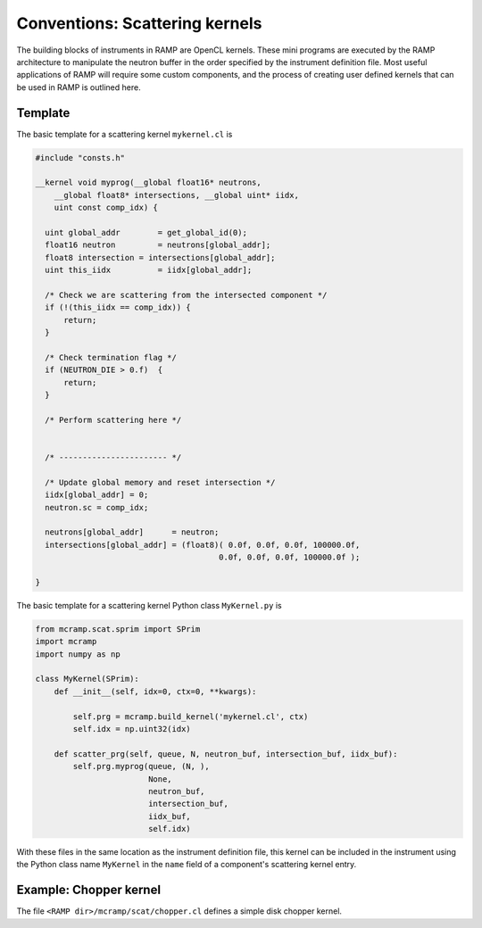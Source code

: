Conventions: Scattering kernels
===============================

The building blocks of instruments in RAMP are OpenCL kernels. These mini programs are executed by the RAMP architecture to manipulate the neutron buffer in the order specified by the instrument definition file. Most useful applications of RAMP will require some custom components, and the process of creating user defined kernels that can be used in RAMP is outlined here.

Template
--------

The basic template for a scattering kernel ``mykernel.cl`` is

.. code-block:: C

    #include "consts.h"

    __kernel void myprog(__global float16* neutrons,
        __global float8* intersections, __global uint* iidx,
        uint const comp_idx) {

      uint global_addr        = get_global_id(0);
      float16 neutron         = neutrons[global_addr];
      float8 intersection = intersections[global_addr];
      uint this_iidx          = iidx[global_addr];

      /* Check we are scattering from the intersected component */
      if (!(this_iidx == comp_idx)) {
          return;
      }

      /* Check termination flag */
      if (NEUTRON_DIE > 0.f)  {
          return;
      }

      /* Perform scattering here */
    

      /* ----------------------- */

      /* Update global memory and reset intersection */
      iidx[global_addr] = 0;
      neutron.sc = comp_idx;

      neutrons[global_addr]      = neutron;
      intersections[global_addr] = (float8)( 0.0f, 0.0f, 0.0f, 100000.0f,
                                           0.0f, 0.0f, 0.0f, 100000.0f );

    }

The basic template for a scattering kernel Python class ``MyKernel.py`` is

.. code-block:: Python

    from mcramp.scat.sprim import SPrim
    import mcramp
    import numpy as np

    class MyKernel(SPrim):
        def __init__(self, idx=0, ctx=0, **kwargs):

            self.prg = mcramp.build_kernel('mykernel.cl', ctx)
            self.idx = np.uint32(idx)

        def scatter_prg(self, queue, N, neutron_buf, intersection_buf, iidx_buf):
            self.prg.myprog(queue, (N, ),
                            None,
                            neutron_buf,
                            intersection_buf,
                            iidx_buf,
                            self.idx)

With these files in the same location as the instrument definition file, this kernel can be included in the instrument using the Python class name ``MyKernel`` in the ``name`` field of a component's scattering kernel entry.

Example: Chopper kernel
-----------------------

The file ``<RAMP dir>/mcramp/scat/chopper.cl`` defines a simple disk chopper kernel.